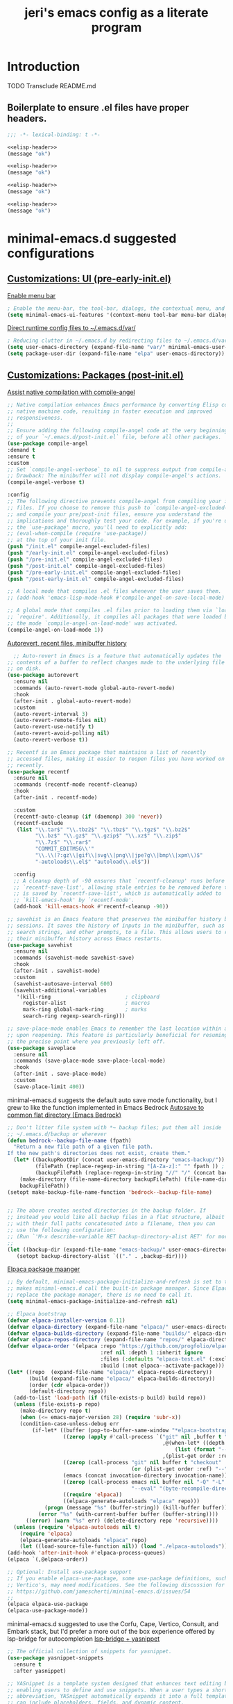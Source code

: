 #+title: jeri's emacs config as a literate program

* Introduction
TODO Transclude README.md

** Boilerplate to ensure .el files have proper headers.
#+name: elisp-header
#+BEGIN_SRC emacs-lisp
;;; -*- lexical-binding: t -*-

#+END_SRC

#+BEGIN_SRC emacs-lisp :tangle pre-early-init.el :noweb yes
<<elisp-header>>
(message "ok")
#+END_SRC

#+BEGIN_SRC emacs-lisp :tangle post-early-init.el :noweb yes
<<elisp-header>>
(message "ok")
#+END_SRC

#+BEGIN_SRC emacs-lisp :tangle pre-init.el :noweb yes
<<elisp-header>>
(message "ok")
#+END_SRC

#+BEGIN_SRC emacs-lisp :tangle post-init.el :noweb yes
<<elisp-header>>
(message "ok")
#+END_SRC


* minimal-emacs.d suggested configurations
** [[https://github.com/jamescherti/minimal-emacs.d?tab=readme-ov-file#customizations-ui-pre-early-initel][Customizations: UI (pre-early-init.el)]]

[[https://github.com/jamescherti/minimal-emacs.d?tab=readme-ov-file#how-to-enable-the-menu-bar-the-tool-bar-dialogs-the-contextual-menu-and-tooltips][Enable menu bar]]
#+BEGIN_SRC emacs-lisp :tangle pre-early-init.el
  ; Enable the menu-bar, the tool-bar, dialogs, the contextual menu, and tooltips
  (setq minimal-emacs-ui-features '(context-menu tool-bar menu-bar dialogs tooltips))

#+END_SRC

[[https://github.com/jamescherti/minimal-emacs.d?tab=readme-ov-file#reducing-clutter-in-emacsd-by-redirecting-files-to-emacsdvar][Direct runtime config files to ~/.emacs.d/var/]]
#+BEGIN_SRC emacs-lisp :tangle pre-early-init.el
  ; Reducing clutter in ~/.emacs.d by redirecting files to ~/.emacs.d/var/
  (setq user-emacs-directory (expand-file-name "var/" minimal-emacs-user-directory))
  (setq package-user-dir (expand-file-name "elpa" user-emacs-directory))
#+END_SRC


** [[https://github.com/jamescherti/minimal-emacs.d?tab=readme-ov-file#customizations-packages-post-initel][Customizations: Packages (post-init.el)]]

[[https://github.com/jamescherti/minimal-emacs.d?tab=readme-ov-file#optimization-native-compilation][Assist native compilation with compile-angel]]
#+BEGIN_SRC emacs-lisp :tangle post-init.el
  ;; Native compilation enhances Emacs performance by converting Elisp code into
  ;; native machine code, resulting in faster execution and improved
  ;; responsiveness.
  ;;
  ;; Ensure adding the following compile-angel code at the very beginning
  ;; of your `~/.emacs.d/post-init.el` file, before all other packages.
  (use-package compile-angel
  :demand t
  :ensure t
  :custom
  ;; Set `compile-angel-verbose` to nil to suppress output from compile-angel.
  ;; Drawback: The minibuffer will not display compile-angel's actions.
  (compile-angel-verbose t)

  :config
  ;; The following directive prevents compile-angel from compiling your init
  ;; files. If you choose to remove this push to `compile-angel-excluded-files'
  ;; and compile your pre/post-init files, ensure you understand the
  ;; implications and thoroughly test your code. For example, if you're using
  ;; the `use-package' macro, you'll need to explicitly add:
  ;; (eval-when-compile (require 'use-package))
  ;; at the top of your init file.
  (push "/init.el" compile-angel-excluded-files)
  (push "/early-init.el" compile-angel-excluded-files)
  (push "/pre-init.el" compile-angel-excluded-files)
  (push "/post-init.el" compile-angel-excluded-files)
  (push "/pre-early-init.el" compile-angel-excluded-files)
  (push "/post-early-init.el" compile-angel-excluded-files)

  ;; A local mode that compiles .el files whenever the user saves them.
  ;; (add-hook 'emacs-lisp-mode-hook #'compile-angel-on-save-local-mode)

  ;; A global mode that compiles .el files prior to loading them via `load' or
  ;; `require'. Additionally, it compiles all packages that were loaded before
  ;; the mode `compile-angel-on-load-mode' was activated.
  (compile-angel-on-load-mode 1))

#+END_SRC

[[https://github.com/jamescherti/minimal-emacs.d?tab=readme-ov-file#optimization-native-compilation][Autorevert, recent files, minibuffer history ]]
#+BEGIN_SRC emacs-lisp :tangle post-init.el
  ;; Auto-revert in Emacs is a feature that automatically updates the
;; contents of a buffer to reflect changes made to the underlying file
;; on disk.
(use-package autorevert
  :ensure nil
  :commands (auto-revert-mode global-auto-revert-mode)
  :hook
  (after-init . global-auto-revert-mode)
  :custom
  (auto-revert-interval 3)
  (auto-revert-remote-files nil)
  (auto-revert-use-notify t)
  (auto-revert-avoid-polling nil)
  (auto-revert-verbose t))

;; Recentf is an Emacs package that maintains a list of recently
;; accessed files, making it easier to reopen files you have worked on
;; recently.
(use-package recentf
  :ensure nil
  :commands (recentf-mode recentf-cleanup)
  :hook
  (after-init . recentf-mode)

  :custom
  (recentf-auto-cleanup (if (daemonp) 300 'never))
  (recentf-exclude
   (list "\\.tar$" "\\.tbz2$" "\\.tbz$" "\\.tgz$" "\\.bz2$"
         "\\.bz$" "\\.gz$" "\\.gzip$" "\\.xz$" "\\.zip$"
         "\\.7z$" "\\.rar$"
         "COMMIT_EDITMSG\\'"
         "\\.\\(?:gz\\|gif\\|svg\\|png\\|jpe?g\\|bmp\\|xpm\\)$"
         "-autoloads\\.el$" "autoload\\.el$"))

  :config
  ;; A cleanup depth of -90 ensures that `recentf-cleanup' runs before
  ;; `recentf-save-list', allowing stale entries to be removed before the list
  ;; is saved by `recentf-save-list', which is automatically added to
  ;; `kill-emacs-hook' by `recentf-mode'.
  (add-hook 'kill-emacs-hook #'recentf-cleanup -90))

;; savehist is an Emacs feature that preserves the minibuffer history between
;; sessions. It saves the history of inputs in the minibuffer, such as commands,
;; search strings, and other prompts, to a file. This allows users to retain
;; their minibuffer history across Emacs restarts.
(use-package savehist
  :ensure nil
  :commands (savehist-mode savehist-save)
  :hook
  (after-init . savehist-mode)
  :custom
  (savehist-autosave-interval 600)
  (savehist-additional-variables
   '(kill-ring                        ; clipboard
     register-alist                   ; macros
     mark-ring global-mark-ring       ; marks
     search-ring regexp-search-ring)))

;; save-place-mode enables Emacs to remember the last location within a file
;; upon reopening. This feature is particularly beneficial for resuming work at
;; the precise point where you previously left off.
(use-package saveplace
  :ensure nil
  :commands (save-place-mode save-place-local-mode)
  :hook
  (after-init . save-place-mode)
  :custom
  (save-place-limit 400))
#+END_SRC

minimal-emacs.d suggests the default auto save mode functionality, but I grew to like the function implemented in Emacs Bedrock
[[https://codeberg.org/ashton314/emacs-bedrock/raw/branch/main/init.el][Autosave to common flat directory (Emacs Bedrock)]]
#+BEGIN_SRC emacs-lisp :tangle post-init.el
  ;; Don't litter file system with *~ backup files; put them all inside
  ;; ~/.emacs.d/backup or wherever
  (defun bedrock--backup-file-name (fpath)
    "Return a new file path of a given file path.
  If the new path's directories does not exist, create them."
    (let* ((backupRootDir (concat user-emacs-directory "emacs-backup/"))
           (filePath (replace-regexp-in-string "[A-Za-z]:" "" fpath )) ; remove Windows driver letter in path
           (backupFilePath (replace-regexp-in-string "//" "/" (concat backupRootDir filePath "~") )))
      (make-directory (file-name-directory backupFilePath) (file-name-directory backupFilePath))
      backupFilePath))
  (setopt make-backup-file-name-function 'bedrock--backup-file-name)


  ;; The above creates nested directories in the backup folder. If
  ;; instead you would like all backup files in a flat structure, albeit
  ;; with their full paths concatenated into a filename, then you can
  ;; use the following configuration:
  ;; (Run `'M-x describe-variable RET backup-directory-alist RET' for more help)
  ;;
  (let ((backup-dir (expand-file-name "emacs-backup/" user-emacs-directory)))
     (setopt backup-directory-alist `(("." . ,backup-dir))))

#+END_SRC

[[https://github.com/jamescherti/minimal-emacs.d?tab=readme-ov-file#configuring-elpaca-package-manager][Elpaca package maanger]]
#+BEGIN_SRC emacs-lisp :tangle pre-early-init.el
  ;; By default, minimal-emacs-package-initialize-and-refresh is set to t, which
  ;; makes minimal-emacs.d call the built-in package manager. Since Elpaca will
  ;; replace the package manager, there is no need to call it.
  (setq minimal-emacs-package-initialize-and-refresh nil)

#+END_SRC
#+BEGIN_SRC emacs-lisp :tangle pre-init.el
  ;; Elpaca bootstrap
  (defvar elpaca-installer-version 0.11)
  (defvar elpaca-directory (expand-file-name "elpaca/" user-emacs-directory))
  (defvar elpaca-builds-directory (expand-file-name "builds/" elpaca-directory))
  (defvar elpaca-repos-directory (expand-file-name "repos/" elpaca-directory))
  (defvar elpaca-order '(elpaca :repo "https://github.com/progfolio/elpaca.git"
                                :ref nil :depth 1 :inherit ignore
                                :files (:defaults "elpaca-test.el" (:exclude "extensions"))
                                :build (:not elpaca--activate-package)))
  (let* ((repo  (expand-file-name "elpaca/" elpaca-repos-directory))
         (build (expand-file-name "elpaca/" elpaca-builds-directory))
         (order (cdr elpaca-order))
         (default-directory repo))
    (add-to-list 'load-path (if (file-exists-p build) build repo))
    (unless (file-exists-p repo)
      (make-directory repo t)
      (when (<= emacs-major-version 28) (require 'subr-x))
      (condition-case-unless-debug err
          (if-let* ((buffer (pop-to-buffer-same-window "*elpaca-bootstrap*"))
                    ((zerop (apply #'call-process `("git" nil ,buffer t "clone"
                                                    ,@(when-let* ((depth (plist-get order :depth)))
                                                        (list (format "--depth=%d" depth) "--no-single-branch"))
                                                    ,(plist-get order :repo) ,repo))))
                    ((zerop (call-process "git" nil buffer t "checkout"
                                          (or (plist-get order :ref) "--"))))
                    (emacs (concat invocation-directory invocation-name))
                    ((zerop (call-process emacs nil buffer nil "-Q" "-L" "." "--batch"
                                          "--eval" "(byte-recompile-directory \".\" 0 'force)")))
                    ((require 'elpaca))
                    ((elpaca-generate-autoloads "elpaca" repo)))
              (progn (message "%s" (buffer-string)) (kill-buffer buffer))
            (error "%s" (with-current-buffer buffer (buffer-string))))
        ((error) (warn "%s" err) (delete-directory repo 'recursive))))
    (unless (require 'elpaca-autoloads nil t)
      (require 'elpaca)
      (elpaca-generate-autoloads "elpaca" repo)
      (let ((load-source-file-function nil)) (load "./elpaca-autoloads"))))
  (add-hook 'after-init-hook #'elpaca-process-queues)
  (elpaca `(,@elpaca-order))

  ;; Optional: Install use-package support
  ;; If you enable elpaca-use-package, some use-package definitions, such as
  ;; Vertico's, may need modifications. See the following discussion for details:
  ;; https://github.com/jamescherti/minimal-emacs.d/issues/54
  ;;
  (elpaca elpaca-use-package
  (elpaca-use-package-mode))

#+END_SRC

minimal-emacs.d suggested to use the Corfu, Cape, Vertico, Consult, and Embark stack, but I'd prefer a more out of the box experience offered by lsp-bridge for autocompletion
[[https://github.com/manateelazycat/lsp-bridge?tab=readme-ov-file][lsp-bridge + yasnippet]]

#+BEGIN_SRC emacs-lisp :tangle post-init.el
;; The official collection of snippets for yasnippet.
(use-package yasnippet-snippets
  :ensure t
  :after yasnippet)

;; YASnippet is a template system designed that enhances text editing by
;; enabling users to define and use snippets. When a user types a short
;; abbreviation, YASnippet automatically expands it into a full template, which
;; can include placeholders, fields, and dynamic content.
(use-package yasnippet
  :ensure t
  :commands (yas-minor-mode
             yas-global-mode)

  :hook
  (after-init . yas-global-mode)

  :custom
  (yas-also-auto-indent-first-line t)  ; Indent first line of snippet
  (yas-also-indent-empty-lines t)
  (yas-snippet-revival nil)  ; Setting this to t causes issues with undo
  (yas-wrap-around-region nil) ; Do not wrap region when expanding snippets
  ;; (yas-triggers-in-field nil)  ; Disable nested snippet expansion
  (yas-indent-line 'fixed) ; Do not auto-indent snippet content
  ;; (yas-prompt-functions '(yas-no-prompt))  ; No prompt for snippet choices

  :init
  ;; Suppress verbose messages
  (setq yas-verbosity 0))

       (use-package lsp-bridge
         :ensure (lsp-bridge
                      :host github
                      :repo "manateelazycat/lsp-bridge"
                      :files ("*.el" "*.py" "acm" "core" "langserver" "multiserver" "resources"))
                      :init
                      (global-lsp-bridge-mode))
        (unless (display-graphic-p)
          (use-package popon :ensure
            (popon :host nil :repo "https://codeberg.org/akib/emacs-popon.git"))
          (use-package acm-terminal :ensure
            (acm-terminal :host github :repo "twlz0ne/acm-terminal")))
#+END_SRC


[[https://github.com/jamescherti/minimal-emacs.d?tab=readme-ov-file#configuring-vertico-consult-and-embark][Vertico, Consult, Embark]]
#+BEGIN_SRC emacs-lisp :tangle post-init.el
;; Vertico provides a vertical completion interface, making it easier to
;; navigate and select from completion candidates (e.g., when `M-x` is pressed).
(use-package vertico
  ;; (Note: It is recommended to also enable the savehist package.)
  :ensure t
  :config
  (vertico-mode))

;; Vertico leverages Orderless' flexible matching capabilities, allowing users
;; to input multiple patterns separated by spaces, which Orderless then
;; matches in any order against the candidates.
(use-package orderless
  :ensure t
  :custom
  (completion-styles '(orderless flex))
  (completion-category-defaults nil)
  (completion-category-overrides '((file (styles partial-completion)))))

;; Marginalia allows Embark to offer you preconfigured actions in more contexts.
;; In addition to that, Marginalia also enhances Vertico by adding rich
;; annotations to the completion candidates displayed in Vertico's interface.
(use-package marginalia
  :ensure t
  :commands (marginalia-mode marginalia-cycle)
  :init (marginalia-mode))

;; Embark integrates with Consult and Vertico to provide context-sensitive
;; actions and quick access to commands based on the current selection, further
;; improving user efficiency and workflow within Emacs. Together, they create a
;; cohesive and powerful environment for managing completions and interactions.
(use-package embark
  ;; Embark is an Emacs package that acts like a context menu, allowing
  ;; users to perform context-sensitive actions on selected items
  ;; directly from the completion interface.
  :ensure t
  :commands (embark-act
             embark-dwim
             embark-export
             embark-collect
             embark-bindings
             embark-prefix-help-command)
  :bind
  (("C-." . embark-act)         ;; pick some comfortable binding
   ("C-;" . embark-dwim)        ;; good alternative: M-.
   ("C-h B" . embark-bindings)) ;; alternative for `describe-bindings'

  :init
  (setq prefix-help-command #'embark-prefix-help-command)

  :config
  ;; Hide the mode line of the Embark live/completions buffers
  (add-to-list 'display-buffer-alist
               '("\\`\\*Embark Collect \\(Live\\|Completions\\)\\*"
                 nil
                 (window-parameters (mode-line-format . none)))))

(use-package embark-consult
  :ensure t
  :hook
  (embark-collect-mode . consult-preview-at-point-mode))

;; Consult offers a suite of commands for efficient searching, previewing, and
;; interacting with buffers, file contents, and more, improving various tasks.
(use-package consult
  :ensure t
  :bind (;; C-c bindings in `mode-specific-map'
         ("C-c M-x" . consult-mode-command)
         ("C-c h" . consult-history)
         ("C-c k" . consult-kmacro)
         ("C-c m" . consult-man)
         ("C-c i" . consult-info)
         ([remap Info-search] . consult-info)
         ;; C-x bindings in `ctl-x-map'
         ("C-x M-:" . consult-complex-command)
         ("C-x b" . consult-buffer)
         ("C-x 4 b" . consult-buffer-other-window)
         ("C-x 5 b" . consult-buffer-other-frame)
         ("C-x t b" . consult-buffer-other-tab)
         ("C-x r b" . consult-bookmark)
         ("C-x p b" . consult-project-buffer)
         ;; Custom M-# bindings for fast register access
         ("M-#" . consult-register-load)
         ("M-'" . consult-register-store)
         ("C-M-#" . consult-register)
         ;; Other custom bindings
         ("M-y" . consult-yank-pop)
         ;; M-g bindings in `goto-map'
         ("M-g e" . consult-compile-error)
         ("M-g f" . consult-flymake)
         ("M-g g" . consult-goto-line)
         ("M-g M-g" . consult-goto-line)
         ("M-g o" . consult-outline)
         ("M-g m" . consult-mark)
         ("M-g k" . consult-global-mark)
         ("M-g i" . consult-imenu)
         ("M-g I" . consult-imenu-multi)
         ;; M-s bindings in `search-map'
         ("M-s d" . consult-find)
         ("M-s c" . consult-locate)
         ("M-s g" . consult-grep)
         ("M-s G" . consult-git-grep)
         ("M-s r" . consult-ripgrep)
         ("M-s l" . consult-line)
         ("M-s L" . consult-line-multi)
         ("M-s k" . consult-keep-lines)
         ("M-s u" . consult-focus-lines)
         ;; Isearch integration
         ("M-s e" . consult-isearch-history)
         :map isearch-mode-map
         ("M-e" . consult-isearch-history)
         ("M-s e" . consult-isearch-history)
         ("M-s l" . consult-line)
         ("M-s L" . consult-line-multi)
         ;; Minibuffer history
         :map minibuffer-local-map
         ("M-s" . consult-history)
         ("M-r" . consult-history))

  ;; Enable automatic preview at point in the *Completions* buffer.
  :hook (completion-list-mode . consult-preview-at-point-mode)

  :init
  ;; Optionally configure the register formatting. This improves the register
  (setq register-preview-delay 0.5
        register-preview-function #'consult-register-format)

  ;; Optionally tweak the register preview window.
  (advice-add #'register-preview :override #'consult-register-window)

  ;; Use Consult to select xref locations with preview
  (setq xref-show-xrefs-function #'consult-xref
        xref-show-definitions-function #'consult-xref)

  ;; Aggressive asynchronous that yield instantaneous results. (suitable for
  ;; high-performance systems.) Note: Minad, the author of Consult, does not
  ;; recommend aggressive values.
  ;; Read: https://github.com/minad/consult/discussions/951
  ;;
  ;; However, the author of minimal-emacs.d uses these parameters to achieve
  ;; immediate feedback from Consult.
  ;; (setq consult-async-input-debounce 0.02
  ;;       consult-async-input-throttle 0.05
  ;;       consult-async-refresh-delay 0.02)

  :config
  (consult-customize
   consult-theme :preview-key '(:debounce 0.2 any)
   consult-ripgrep consult-git-grep consult-grep
   consult-bookmark consult-recent-file consult-xref
   consult--source-bookmark consult--source-file-register
   consult--source-recent-file consult--source-project-recent-file
   ;; :preview-key "M-."
   :preview-key '(:debounce 0.4 any))
   (setq consult-narrow-key "<"))
#+END_SRC
[[https://github.com/jamescherti/minimal-emacs.d?tab=readme-ov-file#code-folding][Outline-Indent based code folding]]
#+BEGIN_SRC emacs-lisp :tangle post-init.el
;; The outline-indent Emacs package provides a minor mode that enables code
;; folding based on indentation levels.
;;
;; In addition to code folding, *outline-indent* allows:
;; - Moving indented blocks up and down
;; - Indenting/unindenting to adjust indentation levels
;; - Inserting a new line with the same indentation level as the current line
;; - Move backward/forward to the indentation level of the current line
;; - and other features.
(use-package outline-indent
  :ensure t
  :commands outline-indent-minor-mode

  :custom
  (outline-indent-ellipsis " ▼")

  :init
  ;; The minor mode can also be automatically activated for a certain modes.
  (add-hook 'python-mode-hook #'outline-indent-minor-mode)
  (add-hook 'python-ts-mode-hook #'outline-indent-minor-mode)

  (add-hook 'yaml-mode-hook #'outline-indent-minor-mode)
  (add-hook 'yaml-ts-mode-hook #'outline-indent-minor-mode))
#+END_SRC

[[https://github.com/jamescherti/minimal-emacs.d?tab=readme-ov-file#changing-the-default-theme][Theme: modus-operandi]]
#+BEGIN_SRC emacs-lisp :tangle post-init.el
  (mapc #'disable-theme custom-enabled-themes)  ; Disable all active themesOA
  (load-theme 'modus-vivendi-deuteranopia t)  ; Load the built-in theme
#+END_SRC

[[https://github.com/jamescherti/minimal-emacs.d?tab=readme-ov-file#automatic-removal-of-trailing-whitespace-on-save][Strip trailing whitespace]]
#+BEGIN_SRC emacs-lisp :tangle post-init.el
;; The stripspace Emacs package provides stripspace-local-mode, a minor mode
;; that automatically removes trailing whitespace and blank lines at the end of
;; the buffer when saving.
(use-package stripspace
  :ensure t
  :commands stripspace-local-mode

  ;; Enable for prog-mode-hook, text-mode-hook, conf-mode-hook
  :hook ((prog-mode . stripspace-local-mode)
         (text-mode . stripspace-local-mode)
         (conf-mode . stripspace-local-mode))

  :custom
  ;; The `stripspace-only-if-initially-clean' option:
  ;; - nil to always delete trailing whitespace.
  ;; - Non-nil to only delete whitespace when the buffer is clean initially.
  ;; (The initial cleanliness check is performed when `stripspace-local-mode'
  ;; is enabled.)
  (stripspace-only-if-initially-clean nil)

  ;; Enabling `stripspace-restore-column' preserves the cursor's column position
  ;; even after stripping spaces. This is useful in scenarios where you add
  ;; extra spaces and then save the file. Although the spaces are removed in the
  ;; saved file, the cursor remains in the same position, ensuring a consistent
  ;; editing experience without affecting cursor placement.
  (stripspace-restore-column t))
#+END_SRC

[[https://github.com/jamescherti/minimal-emacs.d?tab=readme-ov-file#enhancing-undoredo][Undo-fu: one button redo]]
#+BEGIN_SRC emacs-lisp :tangle post-init.el
  ;; The undo-fu package is a lightweight wrapper around Emacs' built-in undo
  ;; system, providing more convenient undo/redo functionality.
  (use-package undo-fu
  :ensure t
  :commands (undo-fu-only-undo
             undo-fu-only-redo
             undo-fu-only-redo-all
             undo-fu-disable-checkpoint)
  :config (global-unset-key (kbd "C-z"))
          (global-set-key (kbd "C-z") 'undo-fu-only-undo)
          (global-set-key (kbd "C-S-z") 'undo-fu-only-redo))

  ;; The undo-fu-session package complements undo-fu by enabling the saving
  ;; and restoration of undo history across Emacs sessions, even after restarting.
  (use-package undo-fu-session
      :ensure t
      :commands undo-fu-session-global-mode
      :hook (after-init . undo-fu-session-global-mode))
#+END_SRC

[[https://github.com/meow-edit/meow][Meow: modal editing]]
#+BEGIN_SRC emacs-lisp :tangle post-init.el
  (use-package meow
        :ensure t
        :config
            (defun meow-setup ()
              (setq meow-cheatsheet-layout meow-cheatsheet-layout-qwerty)
              (meow-motion-define-key
               '("j" . meow-next)
               '("k" . meow-prev)
               '("<escape>" . ignore))
              (meow-leader-define-key
               ;; Use SPC (0-9) for digit arguments.
               '("1" . meow-digit-argument)
               '("2" . meow-digit-argument)
               '("3" . meow-digit-argument)
               '("4" . meow-digit-argument)
               '("5" . meow-digit-argument)
               '("6" . meow-digit-argument)
               '("7" . meow-digit-argument)
               '("8" . meow-digit-argument)
               '("9" . meow-digit-argument)
               '("0" . meow-digit-argument)
               '("/" . meow-keypad-describe-key)
               '("?" . meow-cheatsheet))
              (meow-normal-define-key
               '("0" . meow-expand-0)
               '("9" . meow-expand-9)
               '("8" . meow-expand-8)
               '("7" . meow-expand-7)
               '("6" . meow-expand-6)
               '("5" . meow-expand-5)
               '("4" . meow-expand-4)
               '("3" . meow-expand-3)
               '("2" . meow-expand-2)
               '("1" . meow-expand-1)
               '("-" . negative-argument)
               '(";" . meow-reverse)
               '("," . meow-inner-of-thing)
               '("." . meow-bounds-of-thing)
               '("[" . meow-beginning-of-thing)
               '("]" . meow-end-of-thing)
               '("a" . meow-append)
               '("A" . meow-open-below)
               '("b" . meow-back-word)
               '("B" . meow-back-symbol)
               '("c" . meow-change)
               '("d" . meow-delete)
               '("D" . meow-backward-delete)
               '("e" . meow-next-word)
               '("E" . meow-next-symbol)
               '("f" . meow-find)
               '("g" . meow-cancel-selection)
               '("G" . meow-grab)
               '("h" . meow-left)
               '("H" . meow-left-expand)
               '("i" . meow-insert)
               '("I" . meow-open-above)
               '("j" . meow-next)
               '("J" . meow-next-expand)
               '("k" . meow-prev)
               '("K" . meow-prev-expand)
               '("l" . meow-right)
               '("L" . meow-right-expand)
               '("m" . meow-join)
               '("n" . meow-search)
               '("o" . meow-block)
               '("O" . meow-to-block)
               '("p" . meow-yank)
               '("q" . meow-quit)
               '("Q" . meow-goto-line)
               '("r" . meow-replace)
               '("R" . meow-swap-grab)
               '("s" . meow-kill)
               '("t" . meow-till)
               '("u" . meow-undo)
               '("U" . meow-undo-in-selection)
               '("v" . meow-visit)
               '("w" . meow-mark-word)
               '("W" . meow-mark-symbol)
               '("x" . meow-line)
               '("X" . meow-goto-line)
               '("y" . meow-save)
               '("Y" . meow-sync-grab)
               '("z" . meow-pop-selection)
               '("'" . repeat)
               '("<escape>" . ignore)))
        (meow-setup)
        (meow-global-mode 1))
#+END_SRC

[[https://github.com/jamescherti/minimal-emacs.d?tab=readme-ov-file#configuring-org-mode][Org mode config]]
#+BEGIN_SRC emacs-lisp :tangle post-init.el
  ;; Org mode is a major mode designed for organizing notes, planning, task
  ;; management, and authoring documents using plain text with a simple and
  ;; expressive markup syntax. It supports hierarchical outlines, TODO lists,
  ;; scheduling, deadlines, time tracking, and exporting to multiple formats
  ;; including HTML, LaTeX, PDF, and Markdown.
  (use-package org
      :ensure t
      :commands (org-mode org-version)
      :mode
      ("\\.org\\'" . org-mode)
      :custom
       (org-hide-leading-stars t)
       (org-startup-indented t)
       (org-adapt-indentation nil)
       (org-edit-src-content-indentation 0)
       ;; (org-fontify-done-headline t)
       ;; (org-fontify-todo-headline t)
       ;; (org-fontify-whole-heading-line t)
       ;; (org-fontify-quote-and-verse-blocks t)
       (org-startup-truncated t))
#+END_SRC
[[https://github.com/jamescherti/minimal-emacs.d?tab=readme-ov-file#configuring-markdown-mode-eg-readmemd-syntax][Markdown Mode]]

#+BEGIN_SRC emacs-lisp :tangle post-init.el
    ;; The markdown-mode package provides a major mode for Emacs for syntax
    ;; highlighting, editing commands, and preview support for Markdown documents.
    ;; It supports core Markdown syntax as well as extensions like GitHub Flavored
    ;; Markdown (GFM).
    (use-package markdown-mode
        :commands (gfm-mode
                   gfm-view-mode
                   markdown-mode
                   markdown-view-mode)
        :mode (("\\.markdown\\'" . markdown-mode)
              ("\\.md\\'" . markdown-mode)
              ("README\\.md\\'" . gfm-mode))
        :bind (:map markdown-mode-map
              ("C-c C-e" . markdown-do)))

  ;; Automatically generate a table of contents when editing Markdown files
  (use-package markdown-toc
      :ensure t
      :commands
      (markdown-toc-generate-toc
      markdown-toc-generate-or-refresh-toc
      markdown-toc-delete-toc
      markdown-toc--toc-already-present-p)
      :custom
      (markdown-toc-header-toc-title "**Table of Contents**"))
#+END_SRC

[[https://github.com/jamescherti/minimal-emacs.d?tab=readme-ov-file#tree-sitter-integration-better-syntax-highlighting][treesitter]]
#+BEGIN_SRC emacs-lisp :tangle post-init.el
  ;; Tree-sitter in Emacs is an incremental parsing system introduced in Emacs 29
  ;; that provides precise, high-performance syntax highlighting. It supports a
  ;; broad set of programming languages, including Bash, C, C++, C#, CMake, CSS,
  ;; Dockerfile, Go, Java, JavaScript, JSON, Python, Rust, TOML, TypeScript, YAML,
  ;; Elisp, Lua, Markdown, and many others.
  (use-package treesit-auto
  :ensure t
  :custom
  (treesit-auto-install 'prompt)
  :config
  (treesit-auto-add-to-auto-mode-alist 'all)
  (global-treesit-auto-mode))
#+END_SRC

[[https://github.com/jamescherti/minimal-emacs.d?tab=readme-ov-file#safely-terminating-unused-buffers][Terminate unused buffers]]
#+BEGIN_SRC emacs-lisp :tangle post-init.el
  (use-package buffer-terminator
      :ensure t
      :custom
      ;; Enable/Disable verbose mode to log buffer cleanup events
      (buffer-terminator-verbose nil)

      ;; Set the inactivity timeout (in seconds) after which buffers are considered
      ;; inactive (default is 30 minutes):
      (buffer-terminator-inactivity-timeout (* 30 60)) ; 30 minutes

      ;; Define how frequently the cleanup process should run (default is every 10
      ;; minutes):
      (buffer-terminator-interval (* 10 60)) ; 10 minutes
      :config
      (buffer-terminator-mode 1))

#+END_SRC

[[https://github.com/jamescherti/minimal-emacs.d?tab=readme-ov-file#treemacs-a-tree-layout-file-explorer-sidebar-file-explorer][treemacs]]
#+BEGIN_SRC emacs-lisp :tangle post-init.el
;; A file and project explorer for Emacs that displays a structured tree
;; layout, similar to file browsers in modern IDEs. It functions as a sidebar
;; in the left window, providing a persistent view of files, projects, and
;; other elsure t
  :commands (treemacs
             treemacs-select-window
             treemacs-delete-other-windows
             treemacs-select-directory
             treemacs-bookmark
             treemacs-find-file
             treemacs-find-tag)
  :bind
  (:map global-map
        ("M-0"       . treemacs-select-window)
        ("C-x t 1"   . treemacs-delete-other-windows)
        ("C-x t t"   . treemacs)
        ("C-x t d"   . treemacs-select-directory)
        ("C-x t B"   . treemacs-bookmark)
        ("C-x t C-t" . treemacs-find-file)
        ("C-x t M-t" . treemacs-find-tag))

  :init
  (with-eval-after-load 'winum
    (define-key winum-keymap (kbd "M-0") #'treemacs-select-window))

  :config
  (setq treemacs-collapse-dirs                   (if treemacs-python-executable 3 0)
        treemacs-deferred-git-apply-delay        0.5
        treemacs-directory-name-transformer      #'identity
        treemacs-display-in-side-window          t
        treemacs-eldoc-display                   'simple
        treemacs-file-event-delay                2000
        treemacs-file-extension-regex            treemacs-last-period-regex-value
        treemacs-file-follow-delay               0.2
        treemacs-file-name-transformer           #'identity
        treemacs-follow-after-init               t
        treemacs-expand-after-init               t
        treemacs-find-workspace-method           'find-for-file-or-pick-first
        treemacs-git-command-pipe                ""
        treemacs-goto-tag-strategy               'refetch-index
        treemacs-header-scroll-indicators        '(nil . "^^^^^^")
        treemacs-hide-dot-git-directory          t
        treemacs-indentation                     2
        treemacs-indentation-string              " "
        treemacs-is-never-other-window           nil
        treemacs-max-git-entries                 5000
        treemacs-missing-project-action          'ask
        treemacs-move-files-by-mouse-dragging    t
        treemacs-move-forward-on-expand          nil
        treemacs-no-png-images                   nil
        treemacs-no-delete-other-windows         t
        treemacs-project-follow-cleanup          nil
        treemacs-persist-file                    (expand-file-name ".cache/treemacs-persist" user-emacs-directory)
        treemacs-position                        'left
        treemacs-read-string-input               'from-child-frame
        treemacs-recenter-distance               0.1
        treemacs-recenter-after-file-follow      nil
        treemacs-recenter-after-tag-follow       nil
        treemacs-recenter-after-project-jump     'always
        treemacs-recenter-after-project-expand   'on-distance
        treemacs-litter-directories              '("/node_modules" "/.venv" "/.cask")
        treemacs-project-follow-into-home        nil
        treemacs-show-cursor                     nil
        treemacs-show-hidden-files               t
        treemacs-silent-filewatch                nil
        treemacs-silent-refresh                  nil
        treemacs-sorting                         'alphabetic-asc
        treemacs-select-when-already-in-treemacs 'move-back
        treemacs-space-between-root-nodes        t
        treemacs-tag-follow-cleanup              t
        treemacs-tag-follow-delay                1.5
        treemacs-text-scale                      nil
        treemacs-user-mode-line-format           nil
        treemacs-user-header-line-format         nil
        treemacs-wide-toggle-width               70
        treemacs-width                           35
        treemacs-width-increment                 1
        treemacs-width-is-initially-locked       t
        treemacs-workspace-switch-cleanup        nil)

  ;; The default width and height of the icons is 22 pixels. If you are
  ;; using a Hi-DPI display, uncomment this to double the icon size.
  ;; (treemacs-resize-icons 44)

  (treemacs-follow-mode t)
  (treemacs-filewatch-mode t)
  (treemacs-fringe-indicator-mode 'always)

  ;;(when treemacs-python-executable
  ;;  (treemacs-git-commit-diff-mode t))

  (pcase (cons (not (null (executable-find "git")))
               (not (null treemacs-python-executable)))
    (`(t . t)
     (treemacs-git-mode 'deferred))
    (`(t . _)
     (treemacs-git-mode 'simple)))

  (treemacs-hide-gitignored-files-mode nil))


#+END_SRC

* Web
[[https://github.com/fxbois/web-mode/tree/master][web-mode]]
#+BEGIN_SRC emacs-lisp :tangle post-init.el
      (use-package web-mode
      :ensure t
      :config
      (require 'web-mode)
      (add-to-list 'auto-mode-alist '("\\.phtml\\'" . web-mode))
      (add-to-list 'auto-mode-alist '("\\.tpl\\.php\\'" . web-mode))
      (add-to-list 'auto-mode-alist '("\\.[agj]sp\\'" . web-mode))
      (add-to-list 'auto-mode-alist '("\\.as[cp]x\\'" . web-mode))
      (add-to-list 'auto-mode-alist '("\\.erb\\'" . web-mode))
      (add-to-list 'auto-mode-alist '("\\.mustache\\'" . web-mode))
      (add-to-list 'auto-mode-alist '("\\.djhtml\\'" . web-mode))
      (add-to-list 'auto-mode-alist '("\\.html?\\'" . web-mode))
      (defun my-web-mode-hook ()
        "Hooks for Web mode."
        (setq web-mode-markup-indent-offset 2)
        (setq web-mode-css-indent-offset 2)
        (setq web-mode-code-indent-offset 4)
        (setq web-mode-comment-style 2)
        (setq web-mode-enable-auto-pairing t)
        (setq web-mode-enable-css-colorization t)
        (setq web-mode-enable-block-face t)
        (setq web-mode-enable-part-face t)
        (setq web-mode-enable-comment-interpolation t)
        (setq web-mode-enable-current-element-highlight t)
        (setq web-mode-engines-alist
          '(("astro"    . "\\.astro\\'")
            ("svelte"  . "\\.svelte\\.")))
        (add-hook 'local-write-file-hooks
                (lambda ()
                   (delete-trailing-whitespace)
                   nil)))
      (add-hook 'web-mode-hook  'my-web-mode-hook))

    (use-package svelte-mode :ensure t )
    (use-package astro-ts-mode :ensure t )

#+END_SRC

[[https://github.com/merrickluo/lsp-tailwindcss/tree/master][Tailwind-lsp]]
#+BEGIN_SRC emacs-lisp :tangle post-init.el
(use-package ensure: '(lsp-tailwindcss :host github :repo "merrickluo/lsp-tailwindcss"))
#+END_SRC

Since I use IHP / yesod / miso, haskell is part of my webdev workflow
[[https://github.com/haskell/haskell-mode/tree/bd89438b0e6e6b6877d635699e265da85e85ca06][haskell-mode]]
#+BEGIN_SRC emacs-lisp :tangle post-init.el
  (use-package haskell-mode :ensure t )
#+END_SRC

Sorting CSS attributes as part of linting is nice
[[https://github.com/P233/postcss-sorting.el/tree/deb0c935d2904c11a965758a9aee5a0e905f21fc][postcss-sorting]]

* Data
#+BEGIN_SRC emacs-lisp :tangle post-init.el
# Edit
(use-package csv-mode :ensure t)
#+END_SRC
